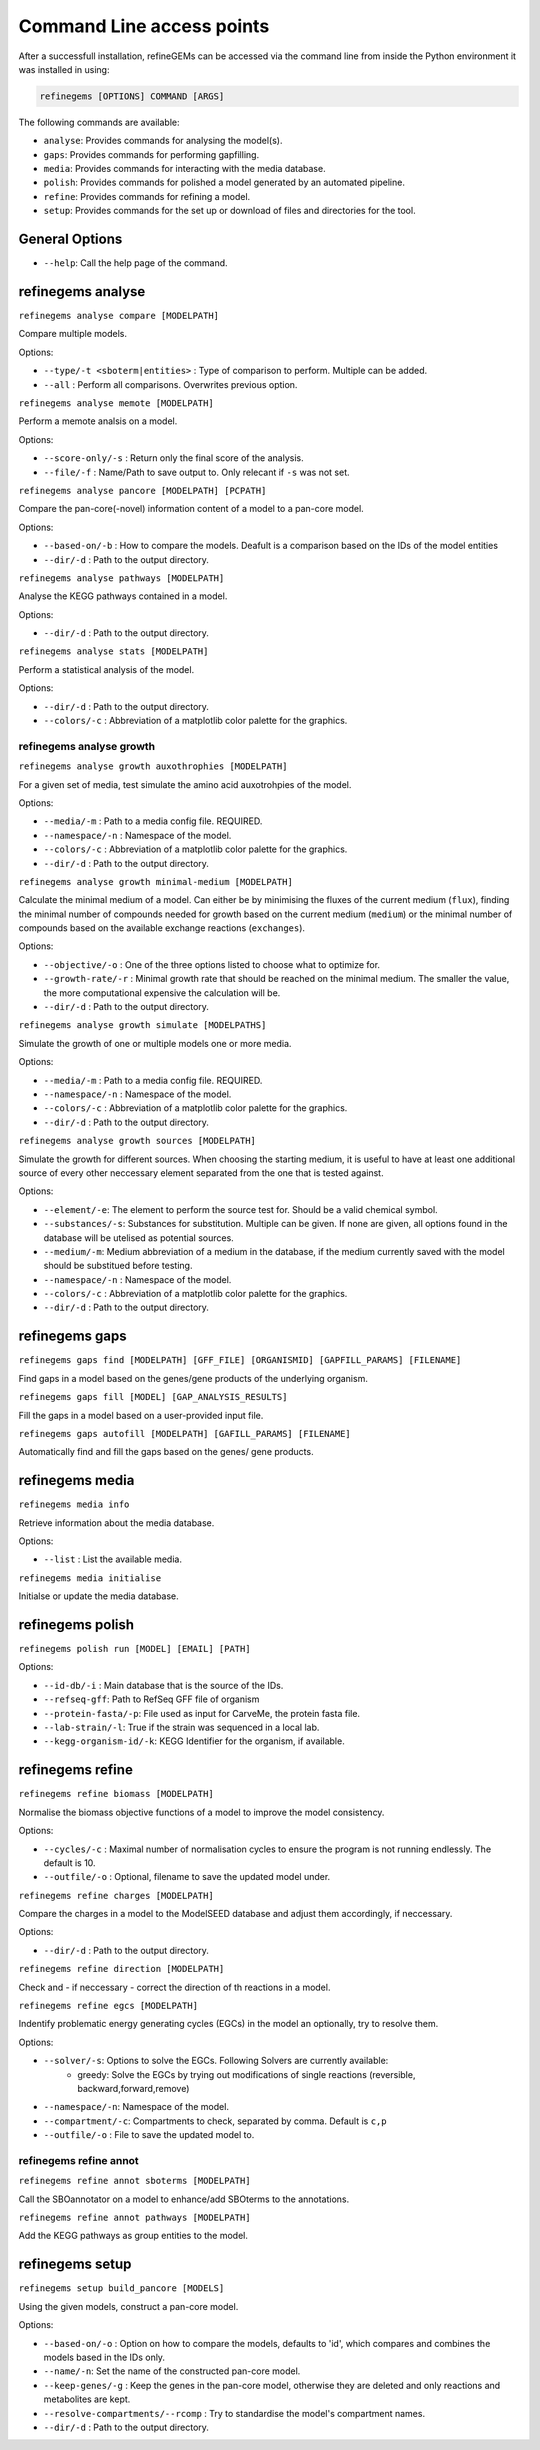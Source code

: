 Command Line access points
==========================

After a successfull installation, refineGEMs can be accessed via the command line
from inside the Python environment it was installed in using:

.. code-block:: bash

    refinegems [OPTIONS] COMMAND [ARGS]


The following commands are available:

- ``analyse``: Provides commands for analysing the model(s).
- ``gaps``: Provides commands for performing gapfilling.
- ``media``: Provides commands for interacting with the media database.
- ``polish``: Provides commands for polished a model generated by an automated pipeline.
- ``refine``: Provides commands for refining a model. 
- ``setup``: Provides commands for the set up or download of files and directories for the tool.

General Options
---------------

- ``--help``: Call the help page of the command.

refinegems analyse 
------------------

``refinegems analyse compare [MODELPATH]``

Compare multiple models.

Options:

- ``--type/-t <sboterm|entities>`` : Type of comparison to perform. Multiple can be added.
- ``--all`` : Perform all comparisons. Overwrites previous option.

``refinegems analyse memote [MODELPATH]`` 
    
Perform a memote analsis on a model.

Options:

- ``--score-only/-s`` : Return only the final score of the analysis.
- ``--file/-f`` :  Name/Path to save output to. Only relecant if ``-s`` was not set.

``refinegems analyse pancore [MODELPATH] [PCPATH]``

Compare the pan-core(-novel) information content of a model to a pan-core model.

Options:

- ``--based-on/-b`` : How to compare the models. Deafult is a comparison based on the IDs 
  of the model entities
- ``--dir/-d`` : Path to the output directory. 

``refinegems analyse pathways [MODELPATH]``

Analyse the KEGG pathways contained in a model.

Options:

- ``--dir/-d`` : Path to the output directory. 

``refinegems analyse stats [MODELPATH]``

Perform a statistical analysis of the model.

Options:

- ``--dir/-d`` : Path to the output directory. 
- ``--colors/-c`` : Abbreviation of a matplotlib color palette for the graphics.

refinegems analyse growth 
^^^^^^^^^^^^^^^^^^^^^^^^^

``refinegems analyse growth auxothrophies [MODELPATH]``

For a given set of media, test simulate the amino acid auxotrohpies of the model.

Options:

- ``--media/-m`` : Path to a media config file. REQUIRED.
- ``--namespace/-n`` : Namespace of the model.
- ``--colors/-c`` : Abbreviation of a matplotlib color palette for the graphics.
- ``--dir/-d`` : Path to the output directory. 

``refinegems analyse growth minimal-medium [MODELPATH]``

Calculate the minimal medium of a model. Can either be by minimising the fluxes of the current medium
(``flux``), finding the minimal number of compounds needed for growth based on the current medium (``medium``) or the
minimal number of compounds based on the available exchange reactions (``exchanges``).

Options:

- ``--objective/-o`` : One of the three options listed to choose what to optimize for.
- ``--growth-rate/-r`` : Minimal growth rate that should be reached on the minimal medium. The smaller the value, the more computational expensive the calculation will be.
- ``--dir/-d`` : Path to the output directory. 

``refinegems analyse growth simulate [MODELPATHS]``

Simulate the growth of one or multiple models one or more media.

Options:

- ``--media/-m`` : Path to a media config file. REQUIRED.
- ``--namespace/-n`` : Namespace of the model.
- ``--colors/-c`` : Abbreviation of a matplotlib color palette for the graphics.
- ``--dir/-d`` : Path to the output directory. 

``refinegems analyse growth sources [MODELPATH]``

Simulate the growth for different sources. When choosing the starting medium, 
it is useful to have at least one additional source of every other neccessary element separated 
from the one that is tested against.

Options:

- ``--element/-e``: The element to perform the source test for. Should be a valid chemical symbol.
- ``--substances/-s``: Substances for substitution. Multiple can be given. If none are given, all options found in the database will be utelised as potential sources.
- ``--medium/-m``: Medium abbreviation of a medium in the database, if the medium currently saved with the model should be substitued before testing.
- ``--namespace/-n`` : Namespace of the model.
- ``--colors/-c`` : Abbreviation of a matplotlib color palette for the graphics.
- ``--dir/-d`` : Path to the output directory. 

refinegems gaps
---------------

``refinegems gaps find [MODELPATH] [GFF_FILE] [ORGANISMID] [GAPFILL_PARAMS] [FILENAME]``

Find gaps in a model based on the genes/gene products of the underlying organism.

``refinegems gaps fill [MODEL] [GAP_ANALYSIS_RESULTS]``

Fill the gaps in a model based on a user-provided input file.

``refinegems gaps autofill [MODELPATH] [GAFILL_PARAMS] [FILENAME]``

Automatically find and fill the gaps based on the genes/ gene products.

refinegems media
----------------

``refinegems media info``

Retrieve information about the media database.

Options:

- ``--list`` : List the available media.

``refinegems media initialise``

Initialse or update the media database.

refinegems polish
-----------------

``refinegems polish run [MODEL] [EMAIL] [PATH]``

Options:

- ``--id-db/-i`` : Main database that is the source of the IDs.
- ``--refseq-gff``: Path to RefSeq GFF file of organism
- ``--protein-fasta/-p``: File used as input for CarveMe, the protein fasta file.
- ``--lab-strain/-l``: True if the strain was sequenced in a local lab.
- ``--kegg-organism-id/-k``: KEGG Identifier for the organism, if available.

refinegems refine
-----------------

``refinegems refine biomass [MODELPATH]``

Normalise the biomass objective functions of a model to improve the model consistency.

Options:

- ``--cycles/-c`` : Maximal number of normalisation cycles to ensure the program is not running endlessly. The default is 10.
- ``--outfile/-o`` : Optional, filename to save the updated model under. 

``refinegems refine charges [MODELPATH]``

Compare the charges in a model to the ModelSEED database and adjust them accordingly, if neccessary.

Options:

- ``--dir/-d`` : Path to the output directory. 


``refinegems refine direction [MODELPATH]``

Check and - if neccessary - correct the direction of th reactions in a model.

``refinegems refine egcs [MODELPATH]``

Indentify problematic energy generating cycles (EGCs) in the model 
an optionally, try to resolve them.

Options:

- ``--solver/-s``: Options to solve the EGCs. Following Solvers are currently available:
    - greedy: Solve the EGCs by trying out modifications of single reactions (reversible, backward,forward,remove)
- ``--namespace/-n``: Namespace of the model.
- ``--compartment/-c``: Compartments to check, separated by comma. Default is ``c,p``
- ``--outfile/-o`` : File to save the updated model to.

refinegems refine annot
^^^^^^^^^^^^^^^^^^^^^^^

``refinegems refine annot sboterms [MODELPATH]``

Call the SBOannotator on a model to enhance/add SBOterms to the annotations.

``refinegems refine annot pathways [MODELPATH]``

Add the KEGG pathways as group entities to the model.


refinegems setup 
----------------

``refinegems setup build_pancore [MODELS]``

Using the given models, construct a pan-core model.

Options:

- ``--based-on/-o`` : Option on how to compare the models, defaults to 'id', which compares and combines the models based in the IDs only.
- ``--name/-n``: Set the name of the constructed pan-core model.
- ``--keep-genes/-g`` : Keep the genes in the pan-core model, otherwise they are deleted and only reactions and metabolites are kept.
- ``--resolve-compartments/--rcomp`` : Try to standardise the model's compartment names.
- ``--dir/-d`` : Path to the output directory. 